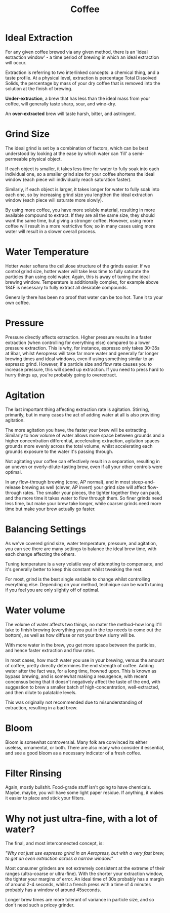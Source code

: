 #+TITLE: Coffee
  :PROPERTIES:
  :CUSTOM_ID: coffee
  :END:

* Ideal Extraction
  :PROPERTIES:
  :CUSTOM_ID: ideal-extraction
  :END:

For any given coffee brewed via any given method, there is an 'ideal
extraction window' - a time period of brewing in which an ideal
extraction will occur.

Extraction is referring to two interlinked concepts: a chemical thing,
and a taste profile. At a physical level, extraction is percentage Total
Dissolved Solids, the percentage by mass of your dry coffee that is
removed into the solution at the finish of brewing.

*Under-extraction*, a brew that has less than the ideal mass from your
coffee, will generally taste sharp, sour, and wine-dry.

An *over-extracted* brew will taste harsh, bitter, and astringent.

* Grind Size
  :PROPERTIES:
  :CUSTOM_ID: grind-size
  :END:

The ideal grind is set by a combination of factors, which can be best
understood by looking at the ease by which water can 'fill' a
semi-permeable physical object.

If each object is smaller, it takes less time for water to fully soak
into each individual one, so a smaller grind size for your coffee
shortens the ideal window (each piece will individually reach saturation
faster).

Similarly, if each object is larger, it takes longer for water to fully
soak into each one, so by increasing grind size you lengthen the ideal
extraction window (each piece will saturate more slowly).

By using more coffee, you have more soluble material, resulting in more
available compound to extract. If they are all the same size, they
should want the same time, but giving a stronger coffee. However, using
more coffee will result in a more restrictive flow, so in many cases
using more water will result in a slower overall process.

* Water Temperature
  :PROPERTIES:
  :CUSTOM_ID: water-temperature
  :END:

Hotter water softens the cellulose structure of the grinds easier. If we
control grind size, hotter water will take less time to fully saturate
the particles than using cold water. Again, this is away of tuning the
ideal brewing window. Temperature is additionally complex, for example
above 184F is necessary to fully extract all desirable compounds.

Generally there has been no proof that water can be too hot. Tune it to
your own coffee.

* Pressure
  :PROPERTIES:
  :CUSTOM_ID: pressure
  :END:

Pressure directly affects extraction. Higher pressure results in a
faster extraction (when controlling for everything else) compared to a
lower pressure extraction. This is why, for instance, espresso only
takes 30-35s at 9bar, whilst Aeropress will take far more water and
generally far longer brewing times and ideal windows, even if using
something similar to an espresso grind. However, if a particle size and
flow rate causes you to increase pressure, this will speed up
extraction. If you need to press hard to hurry things up, you're
probably going to overextract.

* Agitation
  :PROPERTIES:
  :CUSTOM_ID: agitation
  :END:

The last important thing affecting extraction rate is agitation.
Stirring, primarily, but in many cases the act of adding water at all is
also providing agitation.

The more agitation you have, the faster your brew will be extracting.
Similarly to how volume of water allows more space between grounds and a
higher concentration differential, accelerating extraction, agitation
spaces grounds more evenly across the total volume, whilst accelerating
each grounds exposure to the water it's passing through.

Not agitating your coffee can effectively result in a separation,
resulting in an uneven or overly-dilute-tasting brew, even if all your
other controls were optimal.

In any flow-through brewing (cone, AP normal), and in most
steep-and-release brewing as well (clever, AP invert) your grind size
will affect flow-through rates. The smaller your pieces, the tighter
together they can pack, and the more time it takes water to flow through
them. So finer grinds need less time, but make your brew take longer,
while coarser grinds need more time but make your brew actually go
faster.

* Balancing Settings
  :PROPERTIES:
  :CUSTOM_ID: balancing-settings
  :END:

As we've covered grind size, water temperature, pressure, and agitation,
you can see there are many settings to balance the ideal brew time, with
each change affecting the others.

Tuning temperature is a very volatile way of attempting to compensate,
and it's generally better to keep this constant whilst tweaking the
rest.

For most, grind is the best single variable to change whilst controlling
everything else. Depending on your method, technique can be worth tuning
if you feel you are only slightly off of optimal.

* Water volume
  :PROPERTIES:
  :CUSTOM_ID: water-volume
  :END:

The volume of water affects two things, no mater the method--how long
it'll take to finish brewing (everything you put in the top needs to
come out the bottom), as well as how diffuse or not your brew slurry
will be.

With more water in the brew, you get more space between the particles,
and hence faster extraction and flow rates.

In most cases, how much water you use in your brewing, versus the amount
of coffee, pretty directly determines the end strength of coffee. Adding
water after the fact was, for a long time, frowned upon. This is known
as bypass brewing, and is somewhat making a resurgence, with recent
concensus being that it doesn't negatively affect the taste of the end,
with suggestion to brew a smaller batch of high-concentration,
well-extracted, and then dilute to palatable levels.

This was originally not recommended due to misunderstanding of
extraction, resulting in a bad brew.

* Bloom
  :PROPERTIES:
  :CUSTOM_ID: bloom
  :END:

Bloom is somewhat controversial. Many folk are convinced its either
useless, ornamental, or both. There are also many who consider it
essential, and see a good bloom as a necessary indicator of a fresh
coffee.

* Filter Rinsing
  :PROPERTIES:
  :CUSTOM_ID: filter-rinsing
  :END:

Again, mostly bullshit. Food-grade stuff isn't going to have chemicals.
Maybe, maybe, you will have some light paper residue. If anything, it
makes it easier to place and stick your filters.

* Why not just ultra-fine, with a lot of water?
  :PROPERTIES:
  :CUSTOM_ID: why-not-just-ultra-fine-with-a-lot-of-water
  :END:

The final, and most interconnected concept, is:

/"Why not just use espresso grind in an Aeropress, but with a very fast
brew, to get an even extraction across a narrow window."/

Most consumer grinders are not extremely consistent at the extreme of
their ranges (ultra-coarse or ultra-fine). With the shorter your
extraction window, the tighter your margins of error. An ideal time of
30s probably has a margin of around 2-4 seconds, whilst a french press
with a time of 4 minutes probably has a window of around 45seconds.

Longer brew times are more tolerant of variance in particle size, and so
don't need such a pricey grinder.

#+BEGIN_HTML
  </div>
#+END_HTML

 
